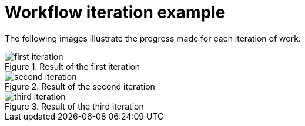 [id="reference-workflow-iteration-example-{context}"]
= Workflow iteration example

The following images illustrate the progress made for each iteration of work.

.Result of the first iteration

image::./upstream-resources/first-iteration.png[]

.Result of the second iteration

image::./upstream-resources/second-iteration.png[]

.Result of the third iteration

image::./upstream-resources/third-iteration.png[]
